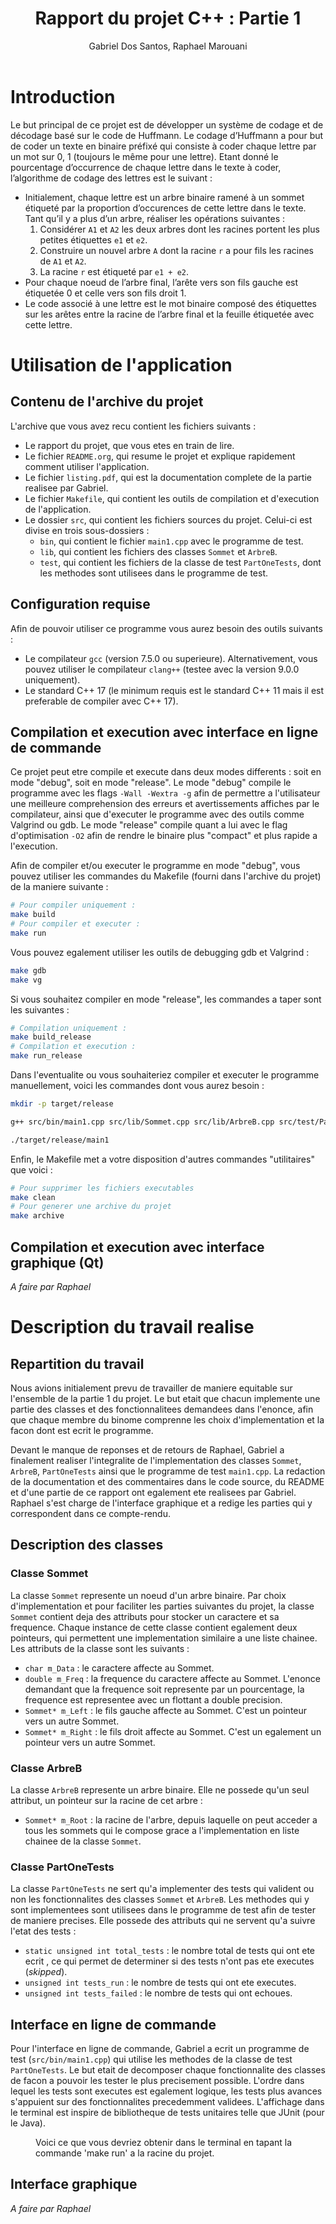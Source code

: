 #+TITLE:    Rapport du projet C++ : Partie 1
#+AUTHOR:   Gabriel Dos Santos, Raphael Marouani

* Introduction
Le but principal de ce projet est de développer un système de codage et de décodage basé sur le code de Huffmann.
Le codage d’Huffmann a pour but de coder un texte en binaire préfixé qui consiste à coder chaque lettre par un mot sur 0, 1 (toujours le même pour une lettre). Etant donné le pourcentage d’occurrence de chaque lettre dans le texte à coder, l’algorithme de codage des lettres est le suivant :
- Initialement, chaque lettre est un arbre binaire ramené à un sommet étiqueté par la proportion d’occurences de cette lettre dans le texte. Tant qu’il y a plus d’un arbre, réaliser les opérations suivantes :
  1. Considérer ~A1~ et ~A2~ les deux arbres dont les racines portent les plus petites étiquettes ~e1~ et ~e2~.
  2. Construire un nouvel arbre ~A~ dont la racine ~r~ a pour fils les racines de ~A1~ et ~A2~.
  3. La racine ~r~ est étiqueté par ~e1 + e2~.
- Pour chaque noeud de l’arbre final, l’arête vers son fils gauche est étiquetée 0 et celle vers son fils droit 1.
- Le code associé à une lettre est le mot binaire composé des étiquettes sur les arêtes entre la racine de l’arbre final et la feuille étiquetée avec cette lettre.

* Utilisation de l'application
** Contenu de l'archive du projet
L'archive que vous avez recu contient les fichiers suivants :
- Le rapport du projet, que vous etes en train de lire.
- Le fichier ~README.org~, qui resume le projet et explique rapidement comment utiliser l'application.
- Le fichier ~listing.pdf~, qui est la documentation complete de la partie realisee par Gabriel.
- Le fichier ~Makefile~, qui contient les outils de compilation et d'execution de l'application.
- Le dossier ~src~, qui contient les fichiers sources du projet. Celui-ci est divise en trois sous-dossiers :
  - ~bin~, qui contient le fichier ~main1.cpp~ avec le programme de test.
  - ~lib~, qui contient les fichiers des classes ~Sommet~ et ~ArbreB~.
  - ~test~, qui contient les fichiers de la classe de test ~PartOneTests~, dont les methodes sont utilisees dans le programme de test.

** Configuration requise
Afin de pouvoir utiliser ce programme vous aurez besoin des outils suivants :
- Le compilateur ~gcc~ (version 7.5.0 ou superieure). Alternativement, vous pouvez utiliser le compilateur ~clang++~ (testee avec la version 9.0.0 uniquement).
- Le standard C++ 17 (le minimum requis est le standard C++ 11 mais il est preferable de compiler avec C++ 17).

** Compilation et execution avec interface en ligne de commande
Ce projet peut etre compile et execute dans deux modes differents : soit en mode "debug", soit en mode "release".
Le mode "debug" compile le programme avec les flags ~-Wall -Wextra -g~ afin de permettre a l'utilisateur une meilleure comprehension des erreurs et avertissements affiches par le compilateur, ainsi que d'executer le programme avec des outils comme Valgrind ou gdb.
Le mode "release" compile quant a lui avec le flag d'optimisation ~-O2~ afin de rendre le binaire plus "compact" et plus rapide a l'execution.

Afin de compiler et/ou executer le programme en mode "debug", vous pouvez utiliser les commandes du Makefile (fourni dans l'archive du projet) de la maniere suivante :
#+BEGIN_SRC bash
# Pour compiler uniquement :
make build
# Pour compiler et executer :
make run
#+END_SRC

Vous pouvez egalement utiliser les outils de debugging gdb et Valgrind :
#+BEGIN_SRC bash
make gdb
make vg
#+END_SRC

Si vous souhaitez compiler en mode "release", les commandes a taper sont les suivantes :
#+BEGIN_SRC bash
# Compilation uniquement :
make build_release
# Compilation et execution :
make run_release
#+END_SRC

Dans l'eventualite ou vous souhaiteriez compiler et executer le programme manuellement, voici les commandes dont vous aurez besoin :
#+BEGIN_SRC bash
mkdir -p target/release

g++ src/bin/main1.cpp src/lib/Sommet.cpp src/lib/ArbreB.cpp src/test/PartOneTests -std=c++17 -O2 -o target/release/main1

./target/release/main1
#+END_SRC

Enfin, le Makefile met a votre disposition d'autres commandes "utilitaires" que voici :
#+BEGIN_SRC bash
# Pour supprimer les fichiers executables
make clean
# Pour generer une archive du projet
make archive
#+END_SRC

** Compilation et execution avec interface graphique (Qt)
/A faire par Raphael/

* Description du travail realise
** Repartition du travail
Nous avions initialement prevu de travailler de maniere equitable sur l'ensemble de la partie 1 du projet. Le but etait que chacun implemente une partie des classes et des fonctionnalitees demandees dans l'enonce, afin que chaque membre du binome comprenne les choix d'implementation et la facon dont est ecrit le programme.

Devant le manque de reponses et de retours de Raphael, Gabriel a finalement realiser l'integralite de l'implementation des classes ~Sommet~, ~ArbreB~, ~PartOneTests~ ainsi que le programme de test ~main1.cpp~. La redaction de la documentation et des commentaires dans le code source, du README et d'une partie de ce rapport ont egalement ete realisees par Gabriel.
Raphael s'est charge de l'interface graphique et a redige les parties qui y correspondent dans ce compte-rendu.

** Description des classes
*** Classe Sommet
La classe ~Sommet~ represente un noeud d'un arbre binaire.
Par choix d'implementation et pour faciliter les parties suivantes du projet, la classe ~Sommet~ contient deja des attributs pour stocker un caractere et sa frequence. Chaque instance de cette classe contient egalement deux pointeurs, qui permettent une implementation similaire a une liste chainee.
Les attributs de la classe sont les suivants :
- ~char m_Data~ : le caractere affecte au Sommet.
- ~double m_Freq~ : la frequence du caractere affecte au Sommet. L'enonce demandant que la frequence soit represente par un pourcentage, la frequence est representee avec un flottant a double precision.
- ~Sommet* m_Left~ : le fils gauche affecte au Sommet. C'est un pointeur vers un autre Sommet.
- ~Sommet* m_Right~ : le fils droit affecte au Sommet. C'est un egalement un pointeur vers un autre Sommet.

*** Classe ArbreB
La classe ~ArbreB~ represente un arbre binaire.
Elle ne possede qu'un seul attribut, un pointeur sur la racine de cet arbre :
- ~Sommet* m_Root~ : la racine de l'arbre, depuis laquelle on peut acceder a tous les sommets qui le compose grace a l'implementation en liste chainee de la classe ~Sommet~.

*** Classe PartOneTests
La classe ~PartOneTests~ ne sert qu'a implementer des tests qui valident ou non les fonctionnalites des classes ~Sommet~ et ~ArbreB~. Les methodes qui y sont implementees sont utilisees dans le programme de test afin de tester de maniere precises.
Elle possede des attributs qui ne servent qu'a suivre l'etat des tests :
- ~static unsigned int total_tests~ : le nombre total de tests qui ont ete ecrit , ce qui permet de determiner si des tests n'ont pas ete executes (/skipped/).
- ~unsigned int tests_run~ : le nombre de tests qui ont ete executes.
- ~unsigned int tests_failed~ : le nombre de tests qui ont echoues.

** Interface en ligne de commande
Pour l'interface en ligne de commande, Gabriel a ecrit un programme de test (~src/bin/main1.cpp~) qui utilise les methodes de la classe de test ~PartOneTests~. Le but etait de decomposer chaque fonctionnalite des classes de facon a pouvoir les tester le plus precisement possible. L'ordre dans lequel les tests sont executes est egalement logique, les tests plus avances s'appuient sur des fonctionnalites precedemment validees.
L'affichage dans le terminal est inspire de bibliotheque de tests unitaires telle que JUnit (pour le Java).
#+CAPTION:  Voici ce que vous devriez obtenir dans le terminal en tapant la commande 'make run' a la racine du projet.
#+NAME:     fig:cli_output
[[./.screenshot/cli_output.png]]

** Interface graphique
/A faire par Raphael/
